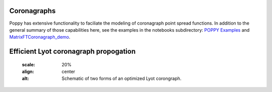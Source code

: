 Coronagraphs
============

Poppy has extensive functionality to faciliate the modeling of coronagraph point spread functions. In addition to the general summary of those capabilities here, see the examples in the notebooks subdirectory:
`POPPY Examples <https://github.com/mperrin/poppy/blob/master/notebooks/POPPY%20Examples.ipynb>`_
and
`MatrixFTCoronagraph_demo <https://github.com/mperrin/poppy/blob/master/notebooks/MatrixFTCoronagraph_demo.ipynb>`_.

Efficient Lyot coronagraph propogation
======================================

   .. image:: ./Lyot_coronagraphs_diagram.png
   :scale: 20%
   :align: center
   :alt: Schematic of two forms of an optimized Lyot corongraph.
   


